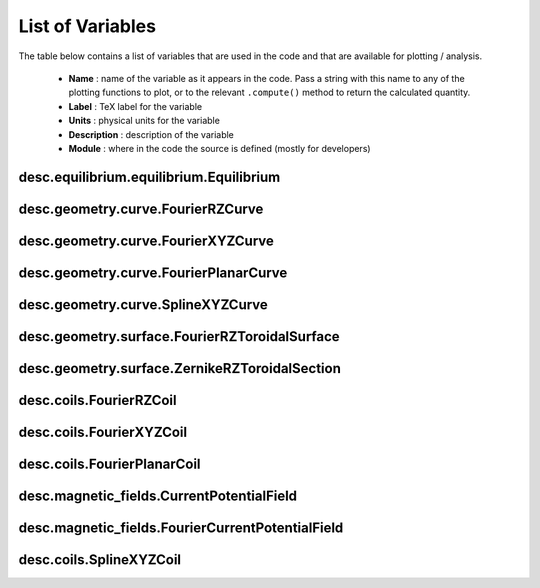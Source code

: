 
List of Variables
#################

The table below contains a list of variables that are used in the code and that are
available for plotting / analysis.

  * **Name** : name of the variable as it appears in the code. Pass a string with this
    name to any of the plotting functions to plot, or to the relevant ``.compute()``
    method to return the calculated quantity.
  * **Label** : TeX label for the variable
  * **Units** : physical units for the variable
  * **Description** : description of the variable
  * **Module** : where in the code the source is defined (mostly for developers)




desc.equilibrium.equilibrium.Equilibrium
----------------------------------------

.. csv-table:: List of Variables: desc.equilibrium.equilibrium.Equilibrium
   :file: desc.equilibrium.equilibrium.Equilibrium.csv
   :widths: 15, 15, 15, 60, 30
   :header-rows: 1



desc.geometry.curve.FourierRZCurve
----------------------------------

.. csv-table:: List of Variables: desc.geometry.curve.FourierRZCurve
   :file: desc.geometry.curve.FourierRZCurve.csv
   :widths: 15, 15, 15, 60, 30
   :header-rows: 1



desc.geometry.curve.FourierXYZCurve
-----------------------------------

.. csv-table:: List of Variables: desc.geometry.curve.FourierXYZCurve
   :file: desc.geometry.curve.FourierXYZCurve.csv
   :widths: 15, 15, 15, 60, 30
   :header-rows: 1



desc.geometry.curve.FourierPlanarCurve
--------------------------------------

.. csv-table:: List of Variables: desc.geometry.curve.FourierPlanarCurve
   :file: desc.geometry.curve.FourierPlanarCurve.csv
   :widths: 15, 15, 15, 60, 30
   :header-rows: 1



desc.geometry.curve.SplineXYZCurve
----------------------------------

.. csv-table:: List of Variables: desc.geometry.curve.SplineXYZCurve
   :file: desc.geometry.curve.SplineXYZCurve.csv
   :widths: 15, 15, 15, 60, 30
   :header-rows: 1



desc.geometry.surface.FourierRZToroidalSurface
----------------------------------------------

.. csv-table:: List of Variables: desc.geometry.surface.FourierRZToroidalSurface
   :file: desc.geometry.surface.FourierRZToroidalSurface.csv
   :widths: 15, 15, 15, 60, 30
   :header-rows: 1



desc.geometry.surface.ZernikeRZToroidalSection
----------------------------------------------

.. csv-table:: List of Variables: desc.geometry.surface.ZernikeRZToroidalSection
   :file: desc.geometry.surface.ZernikeRZToroidalSection.csv
   :widths: 15, 15, 15, 60, 30
   :header-rows: 1



desc.coils.FourierRZCoil
------------------------

.. csv-table:: List of Variables: desc.coils.FourierRZCoil
   :file: desc.coils.FourierRZCoil.csv
   :widths: 15, 15, 15, 60, 30
   :header-rows: 1



desc.coils.FourierXYZCoil
-------------------------

.. csv-table:: List of Variables: desc.coils.FourierXYZCoil
   :file: desc.coils.FourierXYZCoil.csv
   :widths: 15, 15, 15, 60, 30
   :header-rows: 1



desc.coils.FourierPlanarCoil
----------------------------

.. csv-table:: List of Variables: desc.coils.FourierPlanarCoil
   :file: desc.coils.FourierPlanarCoil.csv
   :widths: 15, 15, 15, 60, 30
   :header-rows: 1



desc.magnetic_fields.CurrentPotentialField
------------------------------------------

.. csv-table:: List of Variables: desc.magnetic_fields.CurrentPotentialField
   :file: desc.magnetic_fields.CurrentPotentialField.csv
   :widths: 15, 15, 15, 60, 30
   :header-rows: 1



desc.magnetic_fields.FourierCurrentPotentialField
-------------------------------------------------

.. csv-table:: List of Variables: desc.magnetic_fields.FourierCurrentPotentialField
   :file: desc.magnetic_fields.FourierCurrentPotentialField.csv
   :widths: 15, 15, 15, 60, 30
   :header-rows: 1



desc.coils.SplineXYZCoil
------------------------

.. csv-table:: List of Variables: desc.coils.SplineXYZCoil
   :file: desc.coils.SplineXYZCoil.csv
   :widths: 15, 15, 15, 60, 30
   :header-rows: 1
